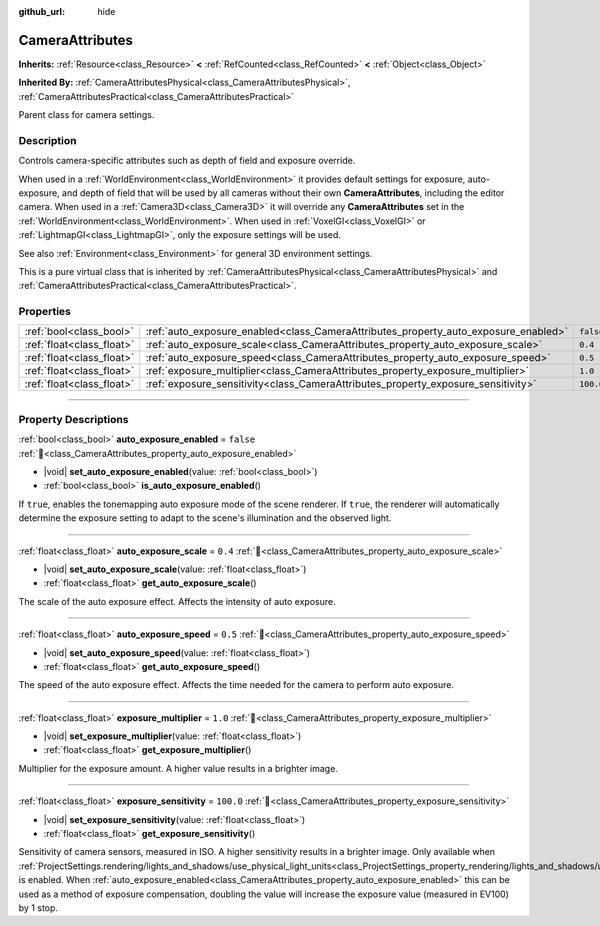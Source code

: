 :github_url: hide

.. DO NOT EDIT THIS FILE!!!
.. Generated automatically from redot engine sources.
.. Generator: https://github.com/redotengine/redot/tree/master/doc/tools/make_rst.py.
.. XML source: https://github.com/redotengine/redot/tree/master/doc/classes/CameraAttributes.xml.

.. _class_CameraAttributes:

CameraAttributes
================

**Inherits:** :ref:`Resource<class_Resource>` **<** :ref:`RefCounted<class_RefCounted>` **<** :ref:`Object<class_Object>`

**Inherited By:** :ref:`CameraAttributesPhysical<class_CameraAttributesPhysical>`, :ref:`CameraAttributesPractical<class_CameraAttributesPractical>`

Parent class for camera settings.

.. rst-class:: classref-introduction-group

Description
-----------

Controls camera-specific attributes such as depth of field and exposure override.

When used in a :ref:`WorldEnvironment<class_WorldEnvironment>` it provides default settings for exposure, auto-exposure, and depth of field that will be used by all cameras without their own **CameraAttributes**, including the editor camera. When used in a :ref:`Camera3D<class_Camera3D>` it will override any **CameraAttributes** set in the :ref:`WorldEnvironment<class_WorldEnvironment>`. When used in :ref:`VoxelGI<class_VoxelGI>` or :ref:`LightmapGI<class_LightmapGI>`, only the exposure settings will be used.

See also :ref:`Environment<class_Environment>` for general 3D environment settings.

This is a pure virtual class that is inherited by :ref:`CameraAttributesPhysical<class_CameraAttributesPhysical>` and :ref:`CameraAttributesPractical<class_CameraAttributesPractical>`.

.. rst-class:: classref-reftable-group

Properties
----------

.. table::
   :widths: auto

   +---------------------------+-------------------------------------------------------------------------------------+-----------+
   | :ref:`bool<class_bool>`   | :ref:`auto_exposure_enabled<class_CameraAttributes_property_auto_exposure_enabled>` | ``false`` |
   +---------------------------+-------------------------------------------------------------------------------------+-----------+
   | :ref:`float<class_float>` | :ref:`auto_exposure_scale<class_CameraAttributes_property_auto_exposure_scale>`     | ``0.4``   |
   +---------------------------+-------------------------------------------------------------------------------------+-----------+
   | :ref:`float<class_float>` | :ref:`auto_exposure_speed<class_CameraAttributes_property_auto_exposure_speed>`     | ``0.5``   |
   +---------------------------+-------------------------------------------------------------------------------------+-----------+
   | :ref:`float<class_float>` | :ref:`exposure_multiplier<class_CameraAttributes_property_exposure_multiplier>`     | ``1.0``   |
   +---------------------------+-------------------------------------------------------------------------------------+-----------+
   | :ref:`float<class_float>` | :ref:`exposure_sensitivity<class_CameraAttributes_property_exposure_sensitivity>`   | ``100.0`` |
   +---------------------------+-------------------------------------------------------------------------------------+-----------+

.. rst-class:: classref-section-separator

----

.. rst-class:: classref-descriptions-group

Property Descriptions
---------------------

.. _class_CameraAttributes_property_auto_exposure_enabled:

.. rst-class:: classref-property

:ref:`bool<class_bool>` **auto_exposure_enabled** = ``false`` :ref:`🔗<class_CameraAttributes_property_auto_exposure_enabled>`

.. rst-class:: classref-property-setget

- |void| **set_auto_exposure_enabled**\ (\ value\: :ref:`bool<class_bool>`\ )
- :ref:`bool<class_bool>` **is_auto_exposure_enabled**\ (\ )

If ``true``, enables the tonemapping auto exposure mode of the scene renderer. If ``true``, the renderer will automatically determine the exposure setting to adapt to the scene's illumination and the observed light.

.. rst-class:: classref-item-separator

----

.. _class_CameraAttributes_property_auto_exposure_scale:

.. rst-class:: classref-property

:ref:`float<class_float>` **auto_exposure_scale** = ``0.4`` :ref:`🔗<class_CameraAttributes_property_auto_exposure_scale>`

.. rst-class:: classref-property-setget

- |void| **set_auto_exposure_scale**\ (\ value\: :ref:`float<class_float>`\ )
- :ref:`float<class_float>` **get_auto_exposure_scale**\ (\ )

The scale of the auto exposure effect. Affects the intensity of auto exposure.

.. rst-class:: classref-item-separator

----

.. _class_CameraAttributes_property_auto_exposure_speed:

.. rst-class:: classref-property

:ref:`float<class_float>` **auto_exposure_speed** = ``0.5`` :ref:`🔗<class_CameraAttributes_property_auto_exposure_speed>`

.. rst-class:: classref-property-setget

- |void| **set_auto_exposure_speed**\ (\ value\: :ref:`float<class_float>`\ )
- :ref:`float<class_float>` **get_auto_exposure_speed**\ (\ )

The speed of the auto exposure effect. Affects the time needed for the camera to perform auto exposure.

.. rst-class:: classref-item-separator

----

.. _class_CameraAttributes_property_exposure_multiplier:

.. rst-class:: classref-property

:ref:`float<class_float>` **exposure_multiplier** = ``1.0`` :ref:`🔗<class_CameraAttributes_property_exposure_multiplier>`

.. rst-class:: classref-property-setget

- |void| **set_exposure_multiplier**\ (\ value\: :ref:`float<class_float>`\ )
- :ref:`float<class_float>` **get_exposure_multiplier**\ (\ )

Multiplier for the exposure amount. A higher value results in a brighter image.

.. rst-class:: classref-item-separator

----

.. _class_CameraAttributes_property_exposure_sensitivity:

.. rst-class:: classref-property

:ref:`float<class_float>` **exposure_sensitivity** = ``100.0`` :ref:`🔗<class_CameraAttributes_property_exposure_sensitivity>`

.. rst-class:: classref-property-setget

- |void| **set_exposure_sensitivity**\ (\ value\: :ref:`float<class_float>`\ )
- :ref:`float<class_float>` **get_exposure_sensitivity**\ (\ )

Sensitivity of camera sensors, measured in ISO. A higher sensitivity results in a brighter image. Only available when :ref:`ProjectSettings.rendering/lights_and_shadows/use_physical_light_units<class_ProjectSettings_property_rendering/lights_and_shadows/use_physical_light_units>` is enabled. When :ref:`auto_exposure_enabled<class_CameraAttributes_property_auto_exposure_enabled>` this can be used as a method of exposure compensation, doubling the value will increase the exposure value (measured in EV100) by 1 stop.

.. |virtual| replace:: :abbr:`virtual (This method should typically be overridden by the user to have any effect.)`
.. |const| replace:: :abbr:`const (This method has no side effects. It doesn't modify any of the instance's member variables.)`
.. |vararg| replace:: :abbr:`vararg (This method accepts any number of arguments after the ones described here.)`
.. |constructor| replace:: :abbr:`constructor (This method is used to construct a type.)`
.. |static| replace:: :abbr:`static (This method doesn't need an instance to be called, so it can be called directly using the class name.)`
.. |operator| replace:: :abbr:`operator (This method describes a valid operator to use with this type as left-hand operand.)`
.. |bitfield| replace:: :abbr:`BitField (This value is an integer composed as a bitmask of the following flags.)`
.. |void| replace:: :abbr:`void (No return value.)`
